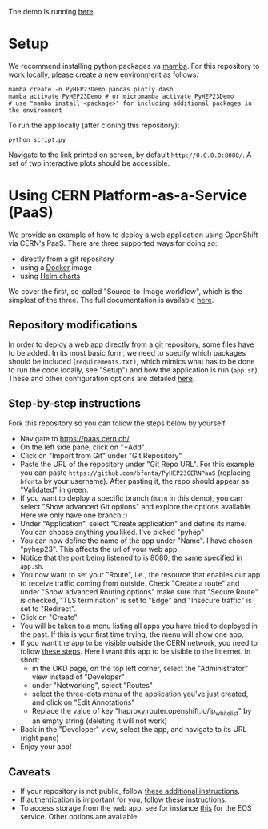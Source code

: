 
The demo is running [[https://pyhep23-hgcal-event-display.app.cern.ch/][here]].

* Setup

We recommend installing python packages va [[https://mamba.readthedocs.io/en/latest/index.html][mamba]]. For this repository to work locally, please create a new environment as follows:

#+BEGIN_SRC shell
mamba create -n PyHEP23Demo pandas plotly dash
mamba activate PyHEP23Demo # or micromamba activate PyHEP23Demo
# use "mamba install <package>" for including additional packages in the environment
#+END_SRC

To run the app locally (after cloning this repository):

#+BEGIN_SRC shell
python script.py
#+END_SRC

Navigate to the link printed on screen, by default =http://0.0.0.0:8080/=. A set of two interactive plots should be accessible.

* Using CERN Platform-as-a-Service (PaaS)

We provide an example of how to deploy a web application using OpenShift via CERN's PaaS. There are three supported ways for doing so:

+ directly from a git repository
+ using a [[https://www.docker.com/][Docker]] image
+ using [[https://helm.sh/docs/topics/charts/][Helm charts]]

We cover the first, so-called "Source-to-Image workflow", which is the simplest of the three. The full documentation is available [[https://paas.docs.cern.ch/][here]].

** Repository modifications

In order to deploy a web app directly from a git repository, some files have to be added. In its most basic form, we need to specify which packages should be included (~requirements.txt)~, which mimics what has to be done to run the code locally, see "Setup") and how the application is run (~app.sh~). These and other configuration options are detailed [[https://github.com/kubesphere/s2i-python-container/tree/master/3.8][here]].

** Step-by-step instructions

Fork this repository so you can follow the steps below by yourself.

+ Navigate to https://paas.cern.ch/
+ On the left side pane, click on "+Add"
+ Click on "Import from Git" under "Git Repository"
+ Paste the URL of the repository under "Git Repo URL". For this example you can paste ~https://github.com/bfonta/PyHEP23CERNPaaS~ (replacing ~bfonta~ by your username). After pasting it, the repo should appear as "Validated" in green.
+ If you want to deploy a specific branch (~main~ in this demo), you can select "Show advanced Git options" and explore the options available. Here we only have one branch :)
+ Under "Application", select "Create application" and define its name. You can choose anything you liked. I've picked "pyhep"
+ You can now define the name of the app under "Name". I have chosen "pyhep23". This affects the url of your web app.
+ Notice that the port being listened to is 8080, the same specified in ~app.sh~.
+ You now want to set your "Route", i.e., the resource that enables our app to receive traffic coming from outside. Check "Create a route" and under "Show advanced Routing options" make sure that "Secure Route" is checked, "TLS termination" is set to "Edge" and "Insecure traffic" is set to "Redirect".
+ Click on "Create"
+ You will be taken to a menu listing all apps you have tried to deployed in the past. If this is your first time trying, the menu will show one app.
+ If you want the app to be visible outside the CERN network, you need to follow [[https://paas.docs.cern.ch/5._Exposing_The_Application/2-network-visibility/][these steps]]. Here I want this app to be visible to the Internet. In short:
  + in the OKD page, on the top left corner, select the "Administrator" view instead of "Developer"
  + under "Networking", select "Routes"
  + select the three-dots menu of the application you've just created, and click on "Edit Annotations"
  + Replace the value of key "haproxy.router.openshift.io/ip_whitelist" by an empty string (deleting it will not work)
+ Back in the "Developer" view, select the app, and navigate to its URL (right pane)
+ Enjoy your app!

** Caveats

+ If your repository is not public, follow [[https://paas.docs.cern.ch/2._Deploy_Applications/Deploy_From_Git_Repository/2-deploy-s2i-app/#allow-openshift-to-access-a-protected-git-repository][these additional instructions]].
+ If authentication is important for you, follow [[https://paas.docs.cern.ch/4._CERN_Authentication/1-use-cern-sso/][these instructions]].
+ To access storage from the web app, see for instance [[https://paas.docs.cern.ch/3._Storage/eos/][this]] for the EOS service. Other options are available.
